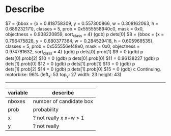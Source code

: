 * Describe
$7 = {bbox = {x = 0.818758309, y = 0.557300866, w = 0.308162063, h = 0.689232171}, classes = 5, prob = 0x5555558940c0, mask = 0x0, objectness = 0.938220859, 
  sort_class = 4}
(gdb) p dets[0]
$8 = {bbox = {x = 0.796475828, y = 0.680377364, w = 0.284529418, h = 0.605968535}, classes = 5, prob = 0x555556ef48e0, mask = 0x0, objectness = 0.974781632, 
  sort_class = 4}
(gdb) p dets[0].prob[1]
$9 = 0
(gdb) p dets[0].prob[2]
$10 = 0
(gdb) p dets[0].prob[0]
$11 = 0.96138227
(gdb) p dets[1].prob[0]
$12 = 0
(gdb) p dets[1].prob[1]
$13 = 0
(gdb) p dets[1].prob[2]
$14 = 0
(gdb) p dets[1].prob[0]
$15 = 0
(gdb) c
Continuing.
motorbike: 96%	(left_x:   53   top_y:   27   width:   23   height:   43)
---------------------------------------------------

| variable | describe                |
|----------+-------------------------|
| nboxes   | number of candidate box |
| prob     | probability             |
| x        | ? not really x x+w > 1 |
| y        | ? not really           |

